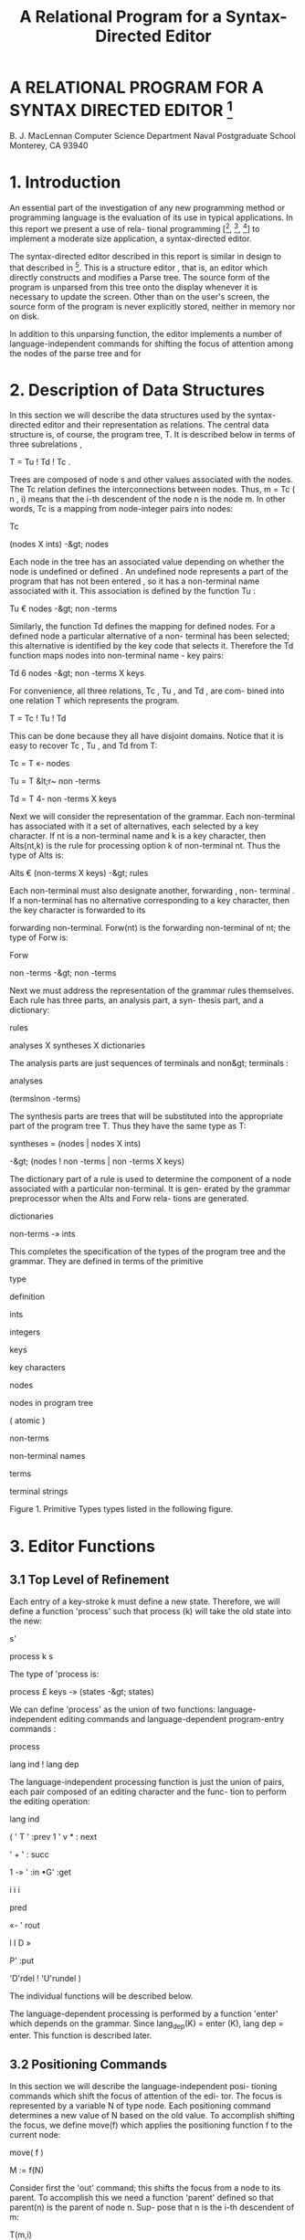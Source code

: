 #+TITLE: A Relational Program for a Syntax-Directed Editor

* A RELATIONAL PROGRAM FOR A SYNTAX DIRECTED EDITOR [fn:nps]
B. J. MacLennan 
Computer Science Department 
Naval Postgraduate School 
Monterey, CA 93940 

* 1. Introduction 

An essential part of the investigation of any new programming method or programming language is the evaluation of its use in typical applications. In this report we present a use of rela- tional programming [[fn:ref4], [fn:ref3], [fn:ref5]] to implement a moderate size application, a syntax-directed editor. 

The syntax-directed editor described in this report is similar in design to that described in [fn:ref2]. This is a structure editor , that is, an editor which directly constructs and modifies a Parse tree. The source form of the program is unparsed from this tree onto the display whenever it is necessary to update the screen. Other than on the user's screen, the source form of the program is never explicitly stored, neither in memory nor on disk. 

In addition to this unparsing function, the editor implements a number of language-independent commands for shifting the focus of attention among the nodes of the parse tree and for 

[fn:nps] The work reported herein was supported by the Foundation Research Program of the Naval Postgraduate School with funds provided by the Chief of Naval Research.

# page 2 

deleting and moving subtrees of the parse tree. 

Both the program-entry and unparsing functions are syntax- 
directed; i.e., they are implemented as language-independent 
functions operating on an augmented BNF grammar for the language. 

Each alternative in a rule of this grammar has an associated 
command key ; by typing this key the user causes that alternative 
to be used to build a new part of the parse tree, provided, of 
course, that that alternative is syntactically legal at that 
point in the tree. 

Since an editor is an interactive program that alters a 
data-base (the parse tree) in time, it is not appropriate to 
implement it in a purely applicative, or value-oriented, way (see 
[fn:ref6] for a discussion of this). Hence, we have a few variable- 
like objects that can be updated by an assignment operation. The 
most important of these are T, the parse tree, and N, the current 
node. Object-oriented operations did not appear in previous 
descriptions of relational programming; they are still under 
investigation . 

In the following sections we describe the data structures 
and relational definitions required to implement the syntax- 
directed editor. The relational notation is summarized in Appen- 
dix 1, although the reader unfamiliar with the concepts should 
consult [fn:ref4] for a better introduction. The definitions consti- 
tuting the syntax-directed editor are collected in Appendix 2. 
Since some potential users of relational programming may be 

# page 3 

intimidated by its symbolic notation, we have developed an alter- 
nate natural-language-like notation, which is described in Appen- 
dix 3- Appendix 4 contains the syntax-directed editor translated 
into this more natural notation. The reader may be interested in 
comparing Appendices 2 and 4. 

* 2. Description of Data Structures 

In this section we will describe the data structures used by the 
syntax-directed editor and their representation as relations. 
The central data structure is, of course, the program tree, T. 
It is described below in terms of three subrelations , 

T = Tu ! Td ! Tc . 

Trees are composed of node s and other values associated with the 
nodes. The Tc relation defines the interconnections between 
nodes. Thus, m = Tc ( n , i) means that the i-th descendent of the 
node n is the node m. In other words, Tc is a mapping from 
node-integer pairs into nodes: 



Tc 



(nodes X ints) -&gt; nodes 



Each node in the tree has an associated value depending on 
whether the node is undefined or defined . An undefined node 
represents a part of the program that has not been entered , so it 
has a non-terminal name associated with it. This association is 
defined by the function Tu : 

Tu € nodes -&gt; non -terms 

# page 4

Similarly, the function Td defines the mapping for defined 
nodes. For a defined node a particular alternative of a non- 
terminal has been selected; this alternative is identified by the 
key code that selects it. Therefore the Td function maps nodes 
into non-terminal name - key pairs: 

Td 6 nodes -&gt; non -terms X keys 

For convenience, all three relations, Tc , Tu , and Td , are com- 
bined into one relation T which represents the program. 

T = Tc ! Tu ! Td 

This can be done because they all have disjoint domains. Notice 
that it is easy to recover Tc , Tu , and Td from T: 

Tc = T «- nodes 

Tu = T &lt;r~ non -terms 

Td = T 4- non -terms X keys 

Next we will consider the representation of the grammar. Each 
non-terminal has associated with it a set of alternatives, each 
selected by a key character. If nt is a non-terminal name and k 
is a key character, then Alts(nt,k) is the rule for processing 
option k of non-terminal nt. Thus the type of Alts is: 

Alts € (non-terms X keys) -&gt; rules 

Each non-terminal must also designate another, forwarding , non- 
terminal . If a non-terminal has no alternative corresponding to 
a key character, then the key character is forwarded to its 

# page 5

forwarding non-terminal. Forw(nt) is the forwarding non-terminal 
of nt; the type of Forw is: 



Forw 



non -terms -&gt; non -terms 



Next we must address the representation of the grammar rules 
themselves. Each rule has three parts, an analysis part, a syn- 
thesis part, and a dictionary: 






rules 



analyses X syntheses X dictionaries 



The analysis parts are just sequences of terminals and non&gt; 
terminals : 



analyses 



(termslnon -terms) 



The synthesis parts are trees that will be substituted into the 
appropriate part of the program tree T. Thus they have the same 
type as T: 

syntheses = (nodes | nodes X ints) 

-&gt; (nodes ! non -terms | non -terms X keys) 

The dictionary part of a rule is used to determine the component 
of a node associated with a particular non-terminal. It is gen- 
erated by the grammar preprocessor when the Alts and Forw rela- 
tions are generated. 



dictionaries 



non-terms -» ints 



This completes the specification of the types of the program tree 
and the grammar. They are defined in terms of the primitive 

# page 6



type 


definition 




ints 


integers 




keys 


key characters 




nodes 


nodes in program tree 


( atomic ) 


non-terms 


non-terminal names 




terms 


terminal strings 





Figure 1. Primitive Types 
types listed in the following figure. 

* 3. Editor Functions 
** 3.1 Top Level of Refinement 

Each entry of a key-stroke k must define a new state. Therefore, 
we will define a function 'process' such that process (k) will 
take the old state into the new: 



s' 



process k s 



The type of 'process is: 

process £ keys -» (states -&gt; states) 

We can define 'process' as the union of two functions: language- 
independent editing commands and language-dependent program-entry 
commands : 



process 



lang ind ! lang dep 



The language-independent processing function is just the union of 
pairs, each pair composed of an editing character and the func- 
tion to perform the editing operation: 

# page 7



lang ind 



( ' T ' :prev 1 ' v * : next 



' + ' : succ 

1 -» ' :in 
•G' :get 



i i i 



pred 



«- ' rout 



l I D » 



P' :put 



'D'rdel ! 'U'rundel ) 

The individual functions will be described below. 

The language-dependent processing is performed by a function 
'enter' which depends on the grammar. Since lang_dep(K) = enter 
(K), lang dep = enter. This function is described later. 

** 3.2 Positioning Commands 

In this section we will describe the language-independent posi- 
tioning commands which shift the focus of attention of the edi- 
tor. The focus is represented by a variable N of type node. 
Each positioning command determines a new value of N based on the 
old value. To accomplish shifting the focus, we define move(f) 
which applies the positioning function f to the current node: 



move( f ) 



M := f(N) 



Consider first the 'out' command; this shifts the focus from a 
node to its parent. To accomplish this we need a function 
'parent' defined so that parent(n) is the parent of node n. Sup- 
pose that n is the i-th descendent of m: 



T(m,i) 



We can invert this to 

# page 8



(m,i) = T " 1 (n) 



Now the parent of n is just m, so 

parent(n) = first. T~ (n) 

It is always possible that the user will try to move to the 
parent of the root, which doesn't exist. Therefore, if parent(N) 
is undefined we want 'out' to be an identity function. To accom- 
plish this we define total(f) which makes any function f total by 
extending it with the identity function, total(f) = f/Id. The 
resulting definition of 'out' is: 

total = (/Id) 

parent = first. T 

out = move. total parent 

The 'in' command moves to the first descendent of the current 
node . That is , 

newM = T(oldN, 1) = T. ( , 1 ) oldN 

As for 'out' , we want 'in' to be an identity if there is no first 
descendent, i.e.. if we are at a leaf. This results in the 
definition : 

in = move .total T . ( , 1 ) 

The 'next' and 'prev' commands move to the right and left 
siblings, respectively, of the current node. Thus we must say 
what it means for n to be the right sibling of m: n = 

# page 9



rightsib (m) . This means that m and n have a common parent p such 
that m = T(p,k) and n = T(p,k+1). Thus (p,k) = T"" 1 (m), so 

n : T.(Id ! ! ( + 1)) .T " 1 (m) 



Now, the isomorphism of a relation R under a function f is 
defined : 



f$R 



« - 1 



R.f 



so we can define the right sibling: 

rightsib = T " 1 $ ( Id | | ( + 1 ) ) 

As we have said, the effect of 'next' is to move to the right 
sibling of the current node, and we have defined 'rightsib' to 
accomplish this. What if the current node doesn't have a right 
sibling? We could, as in the 'in' and 'out' commands leave the 
focus where it was. A better approach is to move the focus to 
the parent of the current node, and seek again for a right 
sibling. This process should continue until a node with a right- 
sibling is found, or we have reached the root of the tree. This 
is illustrated in the Figure 2. 




Figure 2. Effect of 'next' Command 

# page 10



The desired effect can be described as follows: as long as 
the current node has no right sibling, move to the parent, other- 
wise select the right sibling. This is easily expressed: 



next 



love. total [while( non.dom rightsib, parent); rightsib] 



As usual, we have extended the function with 'total' to handle 
nodes for which 'next' would be undefined. The 'prev' operation 
is identical, except that "rightsib" ' replaces 'rightsib'. 

The remaining two positioning commands are 'succ T and 
'pred'. These are used for moving to the succeeding and preced- 
ing members of a sequence. Their effect is shown in Figure 3. 
It can be seen that 'succ' is a 'next' followed by an 'in', and 
'pred' is an 'out' followed by a 'prev': 

succ = next; in 
pred = out ; prev 





n 3 o»/ °s 

Figure 3- Effect of 'succ' and 'pred' 

** 3.3 Editing Commands 

There are really only two editing commands: deleting the subtree 
rooted at the current node, and inserting a new subtree at the 
current node. Each of these commands exists in two forms, as is 

# page 11



described below. 

The get command deletes the subtree rooted at the current 
node, and saves it in the get - buffer . The put command reverses 
this operation by replacing the current node with the tree in the 
get-buffer. The delete command operates the same as get, except 
the deleted subtree is placed in the save - buf fer . This allows a 
later undelete command to reverse the effect of the delete. 
Undelete is just like put except that it uses the save-buffer. 

To accomplish these functions we will define 'remove' and 
'replace' which take as an argument the buffer. 

get = remove G 
put = replace G 
del = remove S 

undel = replace S 

There are two steps in removing a subtree: (1) the subtree 
rooted at N, the current node, must be placed in the appropriate 
buffer. (2) this subtree must be deleted from the program tree: 

removed) = L := subtree N; delete 

Next we define 'subtree' and 'delete'. 

The subtree rooted at a node n is just that portion of the 
program tree containing nodes reachable from n. Thus, if 'sub- 
nodes n' is the set of all nodes reachable from n, then 

# page 12

subtree(n) = (m ! m X ints) -» T 
where m = subnodes n 

To find the subnodes of n we will use a function 'reach' defined 
so that reach(S) is the set containing every node whose parent is 
in S : 



reach( S) 



img T (S X ints) 



Hence , 

reach = (img T) . ( X ints) 

Then, to find the subnodes reachable from n we apply 'reach' zero 
or more times to the unit set containing n. Thus, 



subnodes( n) 



reach (un(n ) ) 



Therefore , 



subnodes 



reach .un 



This completes the definition of 'subtree'. 

The 'delete' function must remove all the nodes in 
subnodes(N). However, it also must replace the deleted subtree 
with the non-terminal expected at that point in the tree. It 
does this by creating an edge from the parent of N to N, and from 
N to the non-terminal associated with N. These operations can be 
v isuali zed : 

# page 13

T(N) 



. N 




nTCn) 



They are accomplished by: 

delete = T := T &lt;&gt; non.subnodes N j (T 
NT = first. T 



- 1 



N, NT N) 



The definition of NT comes about as follows: T(N) = (nt,k), the 
non-terminal key pair that generated node N. Hence, NT(M) = 
first. T(N) . This completes the definition of 'remove'. 

Replacing the current node (assumed to be undefined) with 
the contents of buffer L is quite simple: create a link from the 
parent of N to the root of L, and add L to the program tree: 



replace( L) 



T := (T " 1 N : first L 



L) / T 



The root of L is just its first number. 

** 3.4 Program Entry Functions 

In this section we will investigate the definition of the func- 
tion 'enter(k)' which processes the language-dependent command 
key, k. If M is an undefined, or open, node, then T(N) is the 

# page 14

non-terminal associated with N, say, nt. This non-terminal is 
passed along with the command key k to a function ' select ( nt , k) ' 
for processing. Hence, 



enter ( k) 



select (T N , n ) 



select. (T N,) n 



Of course, the 'enter' function can only be applied to undefined 
nodes, so we will restrict select to undefined nodes: 



enter = udf -&gt; select . (T M,) 

_ i 
where udf = img T non -terms 



Next we will consider the definition of ' select ( nt , k) ' . Recall 
that Alts.(nt,) is the mapping of command keys to alternatives 
for non-terminal nt. If k is in the domain of this mapping, then 
the associated rule is selected and processed: 

if (nt,k) € dom Alts 
then process . Alts(nt ,k) 

If k is not handled by rule nt, then we must process the forward- 
ing rule for nt , Forw(nt), and retry entering k. The resulting 
definition of 'select' is: 

select ( nt ,k ) = 

if (nt,k) € dom Alts 

then process . Alts(nt ,k) 

else process. Forw nt; enter k 

= if (nt,k) € dom Alts 
then process . Alts( nt ,k) 

# page 15



else (;) [ process. Forw nt, enter k] 



Notice that 



[ process . Forw nt, enter k] 



(process. Forw | 1 enter) (nt,k) 



Hence , 



select 



[ process. Alts / (;).( process . Forw || enter) ] 



The only function left to define is 'process', which handles the 
processing of a rule, i.e., which installs the synthesis part of 
a rule, which is the rule's second component. Hence, the tree to 
be inserted is t=new. second r, where r is the rule and 'new' 
creates a new copy of the tree. The function replace(t) will 
insert this new subtree. Finally, the cursor must be positioned 
at the first descendent in the new tree. Putting this all 
together : 



process( r ) 



replace .new .second r; in 



Hence , 



process 



in .replace. new. second 

** 3.5 Unparsing 

The last major function we must discuss is unparsing , i.e., the 
generation of source form of the program from the program tree. 
We will define a function unparse(n) which unparses the subtree 
rooted at node n. There are two cases: either node n is unde- 
fined or it is defined. If it is undefined then T(n) is the 

# page 16



non-terminal name associated with n, and this is what must be 
displayed. Otherwise we will use a function dispnode(n) to 
display a defined node: 

unparse = udf-»T / dispnode 

The function of dispnode(n) is to display a defined node n; for 
this it is necessary to find the grammar rule that generated this 
node. Since n is defined, T(n) = (nt, k ) where (nt, k) is the 
non-terminal name - key pair. If n was generated by an alterna- 
tive, then 'Alts(nt,k)' is the rule. Otherwise, it was generated 
by a forwarding rule and ' Forw(nt) ' is the rule. 

The node n is unparsed according to rule r by disprule(n, 
r), defined later. We can now derive the definition of 
' dispnode ' : 

dispnode(n) = disprule(n, 

if (nt,k) € Alts then Alts(nt,k) 
else Forw(nt) endif) 
where (nt,k) = T(n) 

= disprule(n , [ Alts / Forw . first ] (nt ,k ) ) 

= disprule(n, [Alts / Forw . first ]. T (n)) 
Therefore , 

dispnode = disprule.dd # [ Alts/Forw . first ]. T) 
Disprule(n, r) takes a node n and a rule r and converts it to a 

# page 17


character string. It will do this using an auxiliary function 
DanalCn, r) which returns a sequence of strings, one correspond- 
ing to each item in the analysis part of r. These strings must 
be catenated to form the output of 'disprule'. Hence, 



disprule( nt , r ) 



[cat § ' ' ] (danaKnt , r) ) 



Hence , 



disprule 



[cat @ ' ♦] .danal 



Let's consider danal(n, r). The analysis part of rule r, 
first(r), is a sequence of items, 



&lt;a.j, a^i a n &gt; 



We wish to return an isomorphic sequence of strings, 

&lt;s r s 2 , ..., s n &gt; 

such that each s. is the result of displaying item a. according 
to the current node. For the latter purpose we use a function 
disp(n , r , a ) . Thus , 

s . = disp(n ,r ,a^ ) 

Hence, the sequence s is just the image of a (the analysis part 
of r) under disp.Cn, r,): 

s = disp . (n ,r , ) $ a 
So the definition of 'danal' is: 

# page 18



danal ( n ,r ) 



disp . (n ,r ,) $ first (r ) 



This brings us to 'disp'; disp(n,r,ai) displays item ai appropri- 
ately, i.e., if ai is a terminal it is displayed directly; if it 
is a non-terminal then the corresponding subnode of n is 
unparsed. The latter function is performed by dispn t ( n , r ,ai ) . 
Hence , 

disp(n,r,ai) = dispnt ( n ,r , ai ) , if defined 

ai , otherwise 

The definition is 



disp 



dispnt / third 



Finally, dispnt ( n , r , ai ) unparses the descendent of n correspond- 
ing to ai. Thus dispnt must perform unparse(T(n, k)), where k is 
the index of the descendent corresponding to ai. The index k is 
given by the ''dictionary'', or third, part of a rule, hence k = 
(third r) ai. This leads to the definition of 'dispnt': 

dispnt (n ,r ,ai) 

= unparse(T(n, third r ai)) 
= unparse.TCn, third r ai)) 

This completes the definition of the syntax-directed editor. All 
of the definitions of the functions are gathered in Appendix 2 
and in the natural notation in Appendix 4. 

# page 19
* 4. References 

[fn:ref1] Brown, J.C., Loglan 4 &amp; 5, A Loglan - English / English - Loglan 
Dictionary , 2nd. Ed., Palm Springs: 1975, The Loglan Insti- 
tute , viii-xviii . 

[fn:ref2] MacLennan, B.J., The Automatic Generation of Syntax 
Directed Editors , Naval Postgraduate School Computer Sci- 
ence Department Technical Report NPS52-8 1 -01 4 , October 
1981 . 

[fn:ref3] MacLennan, B.J., Introduction to Relational Programming, 
Proceedings of ACM Conference on Functional Programming 
Languages and Computer Architecture , 213-220, October 18- 
22, 1981; also Naval Postgraduate School Computer Science 
Department Technical Report NPS52-8 1 -008 , June 1981. 

[fn:ref4] MacLennan, B.J., Overview of Relational Programming , Naval 
Postgraduate School Computer Science Department Technical 
Report NPS52-81-017, November 1981. 

[fn:ref5] MacLennan, B.J., Programming with a Relational Calculus, 
Naval Postgraduate School Computer Science Department 
Technical Report NPS52-8 1 -01 3 , September 1981. 

[fn:ref6] MacLennan, B.J., Values and Objects in Programming 
Languages , Naval Postgraduate School Computer Science 
Department Technical Report NPS52-8 1 -006 , April 1981. 

# page  20

* 1. APPENDIX: SUMMARY OF RELATIONAL OPERATORS 



Symbol 



Mean ing 



x j y 
x&amp;y 
x~y 
x :y 

xry 

x :=y 
x/y 

(py) 

(xp) 

(P) 
f" 1 
non x 
f.g 

f;g 

f X 

x ,y 

f$r 

while ( x , y) 

x X y 

x -» f 

f &lt;- x 

fOx 

img f 



union of sets or relations 
intersection of sets or relations 
difference of sets or relations 
ordered pair 
equality 

assignment to variable 
extension, = x | (non.dom x -&gt; y) 
bind right argument of p to y 
bind left argument of p to x 
operator used as an operand 
inverse (converse) 
complement of set or relation 
composition of f and g 

relative product (reverse composition) 
functional application 
sequence construction 
isomorphic image of a relation 
iterative application 
cartesian product 
restrict domain 
restrict codomain 
restrict both domains 
image function 
reflexive transitive closure 

# page 21


f + 

un 

f! !g 

f#g 

Id 

f@x 

first 

dom f 

 * sy 
x € y 



transitive closure 

unit-set constructor 

parallel application 

construction 

identity function (equivalent to =) 

f-reduction with initial value x 

first member of relation (also second etc.) 

domain of function or relation 

define x to be y 

set membership 

# page 22

* 2. APPENDIX: THE SYNTAX DIRECTED EDITOR 
** 2.1 Top Level 



process = lang ind | lang dep 



lang ind 



( ' T ' :prev j ' v ' : next 
' + ' : succ | • - ' rpred 



-» ' :in I ' «- ' :out 



•G' :get ! 'P' :put 
•D':del I 'U*:undel ) 



lang dep = enter 



2.2 Positioning 



move(f) = N := f(N) 

total = (/Id) 

parent = first .T " 1 

out = move. total parent 

in = move. total T.(,1) 



f$R 



f " 1 .R.f 



rightsib = T " 1 $( Id | | ( + 1 ) ) 



next = move. total [while( non.dom rightsib, parent); rightsit 
prev = move. total [while( non.dom rightsib™ , parent); right 



succ = next; in 
pred = out ; prev 

# page 23

** 2.3 Editing

get = 
put = 
del = 
undel 



remove G 
replace G 
remove S 
replace S 



remove(L) = L := subtree N; delete 
subtree(n) = (m | m X ints) -» T 

where m = subnodes n 
reach = (img T).(X ints) 



subnodes 



reach .un 



- 1 



delete = T := T &lt;&gt; non. subnodes N | (T N, N, NT N) 

NT = first. T 

replaced) = T := (T" 1 N : first L | L) / T 

** 2.4 Program Entry 

enter = udf -&gt; select . (T N,) 

udf = img T ~ non -terms 

select = [ process. Alts / (;).( process . Forw | | enter) ] 

process = in .replace .new . second 

** 2.5 Unparsing 

unparse = udf-»T / dispnode 

dispnode = disprule.(Id # [ Alts/Forw . first ]. T) 

disprule = [cat @ ''j.danal 

# page 24



danal(n,r) = disp.(n,r,) $ first(r) 

disp = dispnt / third 

dispnt (n ,r ,ai) = unpar se . T(n , third r ai)) 

# page 25

* 3. APPENDIX: NATURAL NOTATION FOR RELATIONAL PROGRAMMING 

In this appendix we present a less mathematical syntax for 
relational programming. By combining non-symbolic operator names 
with a right-associative, infix syntax, and comma and colon rules 
that suppress many parentheses, a natural, readable notation 
results. Of course, some of the manipulative advantages of a 
mathematical notation are lost. 

Briefly, the syntax is as follows: All identifiers are 
divided into three classes: niladic (x, y, z, in the following 
examples), monadic (f, g), and dyadic (p, q, r). Monadic appli- 
cations, whether functions or predicates, are written "f x', "f g 
x", etc. These associate to the right, hence "f g x" means 'f(g 
x)". Dyadic applications, whether functions or relations, are 
written with a right-associative, infix syntax. That is, "x p y 
q z" means "x p (y q z) M . Monadic applications are more binding 
than dyadic applications; hence, "f x p g y 1 ' means "(f x) p (g 
y)". 

Commas and colons can be used to eliminate many parentheses. 
A comma is equivalent to a right parenthesis; the corresponding 
left parenthesis is at the nearest preceding colon, or at the 
beginning of the expression, if there is no preceding colon. 
Hence, "x p y, q z" means "(x p y) q z" and "x p: y q z, r w" 
means "x p (y q z) r w" , which by right-associativity means M x p 
((y q z) r w) M . These rules have been inspired by the Loglan 
syntax [ 1 ] . 

# page 26

Since the parsing of expressions is determined by the clas- 
sification of identifiers into niladic, monadic, and dyadic, it 
is not possible to directly use a monadic or dyadic identifier as 
the argument to another application. To do this it is necessary 
to convert the monadic or dyadic identifier into a niladic iden- 
tifier by quoting it. For example, the inverse of the dyadic 
identifier plus must be written 

inverse * plus ' 

The formal grammar for this notation follows. In the following 
appendix the syntax-directed editor is expressed in the natural 
notation . 

** 3.1 Formal Syntax 


assertion 

expression 

exp-head 

factor 

exp-tail 

term 

niladic-exp 

dyadic-exp 

niladic-primary 

monadic-primary 
dyadic-primary 



expression . 

exp-head [ exp-tail ] 

{ niladic-exp | factor, } 

niladic-exp [ dyadic-exp factor ] 

{ dyadic-exp term ! dyadic-exp: expressi' 

niladic-exp [ exp-tail ] 

monadic-primary* niladic-primary 

monadic-primary* dyadic-primary 

{ niladic-id | "(" expression ")" 

! ' { monadic-id ! dyadic-id } ' } 

{ monadic-id I "[" expression "]" } 

{ dyadic-id | "{" expression '' } " } 

# page 27

** 3.2 Vocabulary 



Math. Notation Natural Notation 



x ! y 


x combine y 


x :y 


x maps-to y 


x = y 


x equals y 


x :=y 


x becomes y 


x/y 


x extend y, x else y 


(PY) 


something p y 


(xp) 


x p something 


(P) 


»p' 


f" 1 


inverse f 


f;g 


f then g 


f X 


f of x , x apply f 


x ,y 


x ; y , x connect y 


f$r 


f map r 


while(x ,y ) 


y do-while x 


x X y 


x cross y 


x -» f 


x filter f, f if-in x 


img f 


image f 


f 


closure f 


un 


unit-set 


fOx 


f restrict x 


fi ig 


f parallel g 


f#g 


f construct g, f also g 


Id 


identity 


f§x 


f reduce x 

# page 28

first 
x + y 
dom f 
x =y 

first 
x plus y 
domain f 
x means y 

# page 29

* 4. APPENDIX: SYNTAX DIRECTED EDITOR IN NATURAL NOTATION 
** 4.1 SDE-Specific Vocabulary 


Math. Notation Natural Notation 



N 

G 

S 

T 

ints 

non-terms 

Alts 

Forw 



current-node 
move-buffer 
save-buf f er 

tree 

integers 

non-terminal s 

alternation-rules 

forwarding-rules 

** 4.2 Top Level 

Process means language-independent combine language-dependent 
Language-independent 



means : 



maps-to move-previous, 



combine "y" maps-to move-next, 
combine "+" maps-to move-successor, 
combine "-" maps-to move-predecessor, 
combine 'I* maps-to move-in, 
combine '«!' maps-to move-out , 
combine "G" maps-to get, 
combine "P" maps-to put, 
combine "D" maps-to delete, 
combine "U" maps-to undelete. 

# page 30

Language-independent means enter. 

** 4.3 Positioning 

Move position-function means 

ourrent-node becomes position-function of current-node. 
Total means something extend identity. 
Parent means inverse tree then first. 
Move-out means parent apply total then move. 

Move-in means: something maps-to 1. then tree, apply total then move. 
Function map structure means 

function then structure then inverse function. 
Right-sibling means inverse tree map identity parallel something plus 
Move-next means parent do-while non domain right-sibling, 

then right-sibling, apply total then move. 
Move-previous means parent do-while non domain inverse right-sibling, 

then inverse right-sibling, apply total then move. 
Move-successor means move-next then move-in. 
Move-predecessor means move-out then move-previous. 

** 4.4 Editing 

Get means remove-into move-buffer. 
Put means replace-from move-buffer. 
Delete means remove-into save-buf fer . 
Undelete means replace-from save-buffer. 

Remove-from buffer means: 

buffer becomes subtree of current-node, then excise. 

# page 31

Subtree a-node means: 

tree if-in the-subnodes combine the-subnodes cross integers, 
where the-subnodes means subnodes of a-node. 
Reach means: something cross integers, then image tree. 
Subnodes means unit-set then closure reach. 

Excise means tree becomes 

tree restrict non subnodes of current-node 

combine: current-node apply inverse tree, 

connect current-node sequence non-term of current-node. 

Non-term means tree then 'first'. 

Replace-from buffer means tree becomes: 

current-node apply inverse tree, maps-to first buffer, 
combine buffer, extend tree. 

** 4.5 Program Entry 

Enter means: current-node apply tree, 

maps-to something, then select, if-in undefined-nodes. 
Undefined-nodes means non-terminals, apply image inverse tree. 
Select means: alternation-rules then process, 

else: forwarding-rules then process, parallel enter, 

then * then ' . 
Process means 'second' then new then replace-from then move-in 

** 4.6 Unparsing 

Unparse means: tree if-in undefined-nodes, else display-node. 
Display-node means: identity construct 

# page 32

tree then alternation-rules else 'first' then forwarding-rules , 

then display-rule. 
Display-rule means display-analysis then 'catenate' reduce " ;I . 
Display-analysis (N; R) means: N connect R sequence something, 

then display, map first R. 
Display means display-non-term else 'third'. 
Display-non-term (N; R; non-term-name) means: 

N connect non-term-name apply R then 'third', 

apply tree then unparse. 

# page 33

* INITIAL DISTRIBUTION LIST 

Defense Technical Information Center 2 
Cameron Station 
Alexandria, VA 22314 

Dudley Knox Library 2 
Code 0142 
Naval Postgraduate School 
Monterey, CA 93940 

Office of Research Administration 1 
Code 012A 
Naval Postgraduate School 
Monterey, CA 93940 

Chairman, Code 52Bz 40 
Department of Computer Science 
Naval Postgraduate School 
Monterey, CA 93940 

Professor Bruce J. MacLennan, Code 52M1 12 
Department of Computer Science 
Naval Postgraduate School 
Monterey, CA 93940 

Professor Harvey Abramson 1 
Department of Computer Science 
The University of British Columbia 
2075 Wesbrook Mall 

Vancouver, B. C. Canada 
V6T 1W5 
Dr. M. Sintzoff 1 
Philips Research Laboratory 
2 av. Van Becelaere 
1170 Brussels 
Belguim 

Dr. Mehdi Jazayeri 1 
Synapse Computer Corporation 
801 Buckeye Court 
Mil pitas, CA 95035 

Mr. Jim Bowery 1 
Viewdata Corporation of America 
1444 Biscayne Boulevard Suite 305 
Miami, Florida 33132 

Dr. Charles D. Marshall 1 
IBM Research, Department K51 
5600 Cottle Road 
San Jose, CA 95193 

